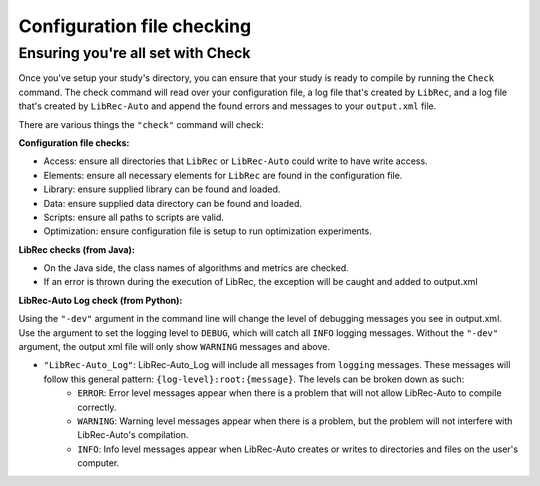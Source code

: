 ============
Configuration file checking
============

Ensuring you're all set with Check
--------------------

Once you've setup your study's directory, you can ensure that your study is ready to compile by running the ``Check`` command.
The check command will read over your configuration file, a log file that's created by ``LibRec``, and a log file that's created by ``LibRec-Auto`` and append the found errors and messages
to your ``output.xml`` file. 

There are various things the ``"check"`` command will check:

**Configuration file checks:**

* Access: ensure all directories that ``LibRec`` or ``LibRec-Auto`` could write to have write access.
* Elements: ensure all necessary elements for ``LibRec`` are found in the configuration file.
* Library: ensure supplied library can be found and loaded.
* Data: ensure supplied data directory can be found and loaded.
* Scripts: ensure all paths to scripts are valid.
* Optimization: ensure configuration file is setup to run optimization experiments. 

**LibRec checks (from Java):**

* On the Java side, the class names of algorithms and metrics are checked.
* If an error is thrown during the execution of LibRec, the exception will be caught and added to output.xml
 
**LibRec-Auto Log check (from Python):**

Using the ``"-dev"`` argument in the command line will change the level of debugging messages you see in  output.xml. Use the argument to set the logging level to ``DEBUG``, which will catch all ``INFO`` logging messages. 
Without the ``"-dev"`` argument, the output xml file will only show ``WARNING`` messages and above. 

* ``"LibRec-Auto_Log"``: LibRec-Auto_Log will include all messages from ``logging`` messages. These messages will follow this general pattern: ``{log-level}:root:{message}``. The levels can be broken down as such:
    * ``ERROR``: Error level messages appear when there is a problem that will not allow LibRec-Auto to compile correctly. 
    * ``WARNING``: Warning level messages appear when there is a problem, but the problem will not interfere with LibRec-Auto's compilation.
    * ``INFO``: Info level messages appear when LibRec-Auto creates or writes to directories and files on the user's computer.